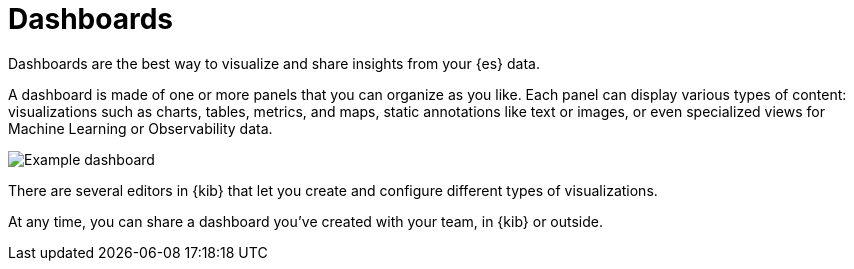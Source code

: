 [[dashboard]]
= Dashboards

Dashboards are the best way to visualize and share insights from your {es} data. 

// add link to reference of panel types
A dashboard is made of one or more panels that you can organize as you like. Each panel can display various types of content: visualizations such as charts, tables, metrics, and maps, static annotations like text or images, or even specialized views for Machine Learning or Observability data.

[role="screenshot"]
image:images/dashboard_ecommerceRevenueDashboard_7.15.0.png[Example dashboard]

// add link to create section
There are several editors in {kib} that let you create and configure different types of visualizations.

// add link to sharin section
At any time, you can share a dashboard you've created with your team, in {kib} or outside.